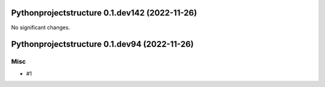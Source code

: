 Pythonprojectstructure 0.1.dev142 (2022-11-26)
==============================================

No significant changes.


Pythonprojectstructure 0.1.dev94 (2022-11-26)
=============================================

Misc
----

- #1
